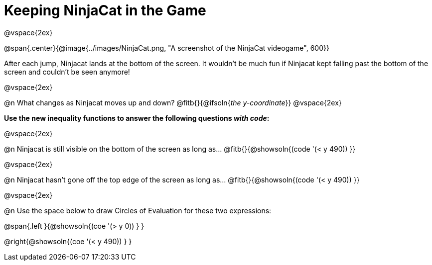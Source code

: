 = Keeping NinjaCat in the Game

@vspace{2ex}

@span{.center}{@image{../images/NinjaCat.png, "A screenshot of the NinjaCat videogame", 600}}

After each jump, Ninjacat lands at the bottom of the screen. It wouldn't be much fun if Ninjacat kept falling past the bottom of the screen and couldn't be seen anymore!

@vspace{2ex}

@n What changes as Ninjacat moves up and down? @fitb{}{@ifsoln{_the y-coordinate_}}
@vspace{2ex}

*Use the new inequality functions to answer the following questions _with code_:*

@vspace{2ex}

@n Ninjacat is still visible on the bottom of the screen as long as…
@fitb{}{@showsoln{(code '(< y 490)) }}

@vspace{2ex}

@n Ninjacat hasn't gone off the top edge of the screen as long as…
@fitb{}{@showsoln{(code '(< y 490)) }}

@vspace{2ex}

@n Use the space below to draw Circles of Evaluation for these two expressions:

@span{.left }{@showsoln{(coe '(> y 0)) } }

@right{@showsoln{(coe '(< y 490)) } }
